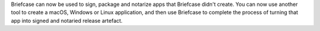 Briefcase can now be used to sign, package and notarize apps that Briefcase didn't create. You can now use another tool to create a macOS, Windows or Linux application, and then use Briefcase to complete the process of turning that app into signed and notaried release artefact.
